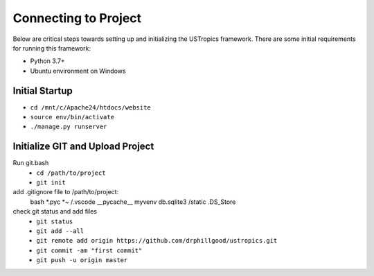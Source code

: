 ######################
Connecting to Project
######################

Below are critical steps towards setting up and initializing the USTropics framework. There are some initial requirements for running this framework:

* Python 3.7+
* Ubuntu environment on Windows

****************
Initial Startup
****************

.. Run Ubuntu.exe::
* ``cd /mnt/c/Apache24/htdocs/website``
* ``source env/bin/activate``
* ``./manage.py runserver``

**********************************
Initialize GIT and Upload Project
**********************************

Run git.bash
  * ``cd /path/to/project``
  * ``git init``

add .gitignore file to /path/to/project:
  bash
  *.pyc
  *~
  /.vscode
  __pycache__
  myvenv
  db.sqlite3
  /static
  .DS_Store

check git status and add files
  * ``git status``
  * ``git add --all``
  * ``git remote add origin https://github.com/drphillgood/ustropics.git``
  * ``git commit -am "first commit"``
  * ``git push -u origin master``
